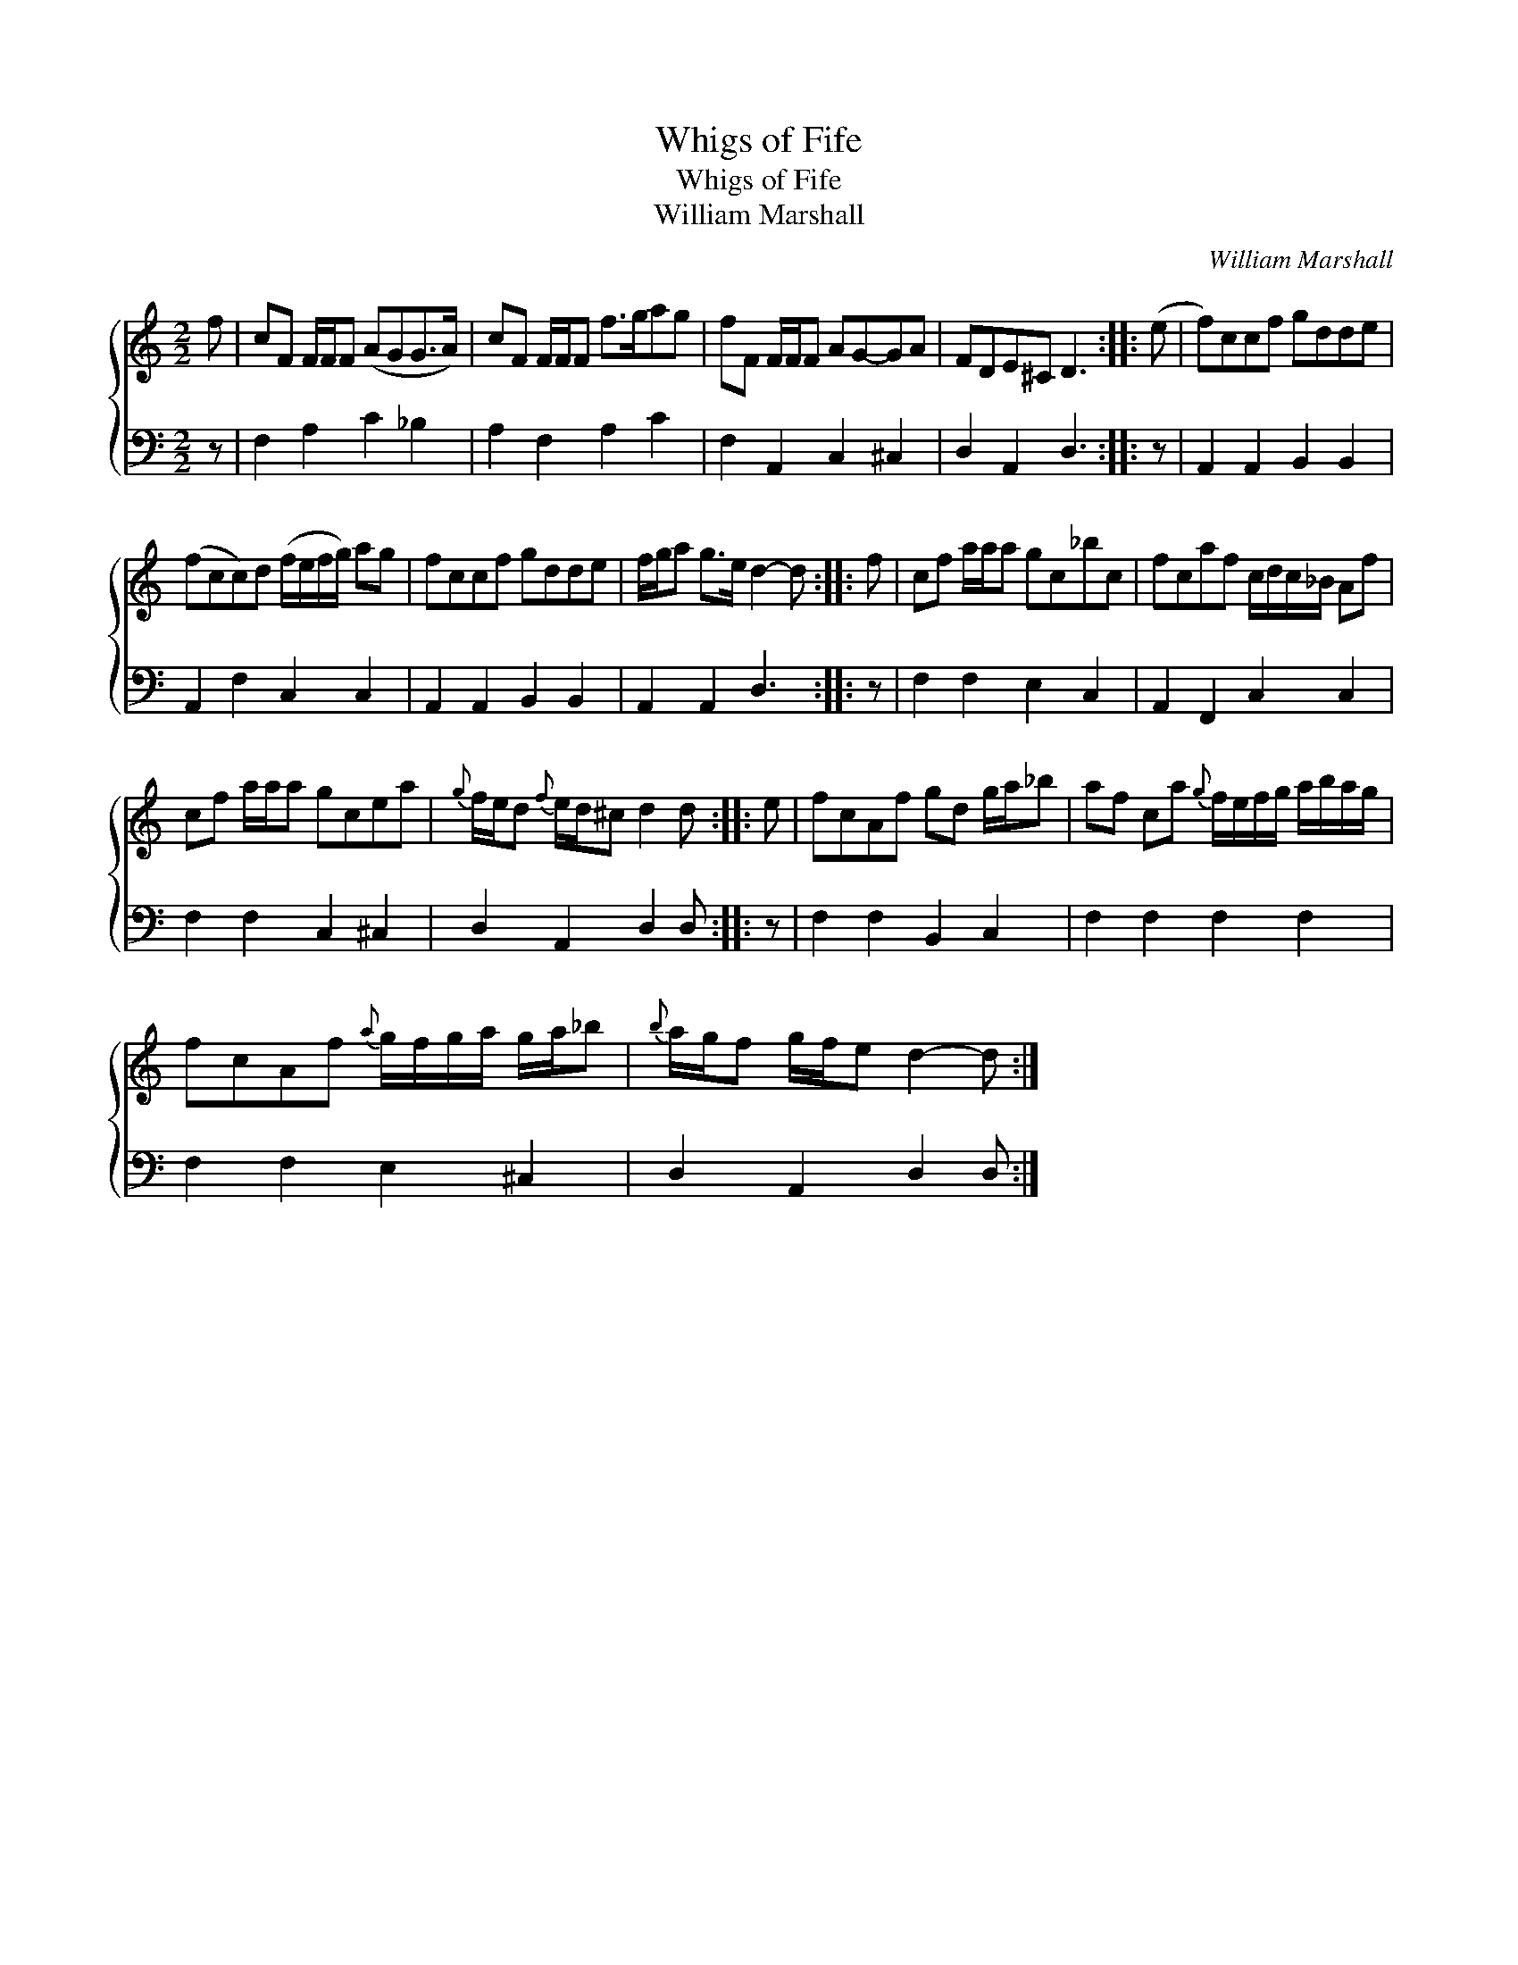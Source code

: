 X:1
T:Whigs of Fife
T:Whigs of Fife
T:William Marshall
C:William Marshall
%%score { 1 2 }
L:1/8
M:2/2
K:C
V:1 treble 
V:2 bass 
V:1
 f | cF F/F/F (AGG>A) | cF F/F/F f>gag | fF F/F/F AG-GA | FDE^C D3 :: (e | f)ccf gdde | %7
 (fcc)d (f/e/f/g/) ag | fccf gdde | f/g/a g>e d2- d :: f | cf a/a/a gc_bc | fcaf c/d/c/_B/ Af | %13
 cf a/a/a gcea |{g} f/e/d{f} e/d/^c d2 d :: e | fcAf gd g/a/_b | af ca{g} f/e/f/g/ a/b/a/g/ | %18
 fcAf{a} g/f/g/a/ g/a/_b |{b} a/g/f g/f/e d2- d :| %20
V:2
 z | F,2 A,2 C2 _B,2 | A,2 F,2 A,2 C2 | F,2 A,,2 C,2 ^C,2 | D,2 A,,2 D,3 :: z | %6
 A,,2 A,,2 B,,2 B,,2 | A,,2 F,2 C,2 C,2 | A,,2 A,,2 B,,2 B,,2 | A,,2 A,,2 D,3 :: z | %11
 F,2 F,2 E,2 C,2 | A,,2 F,,2 C,2 C,2 | F,2 F,2 C,2 ^C,2 | D,2 A,,2 D,2 D, :: z | F,2 F,2 B,,2 C,2 | %17
 F,2 F,2 F,2 F,2 | F,2 F,2 E,2 ^C,2 | D,2 A,,2 D,2 D, :| %20

